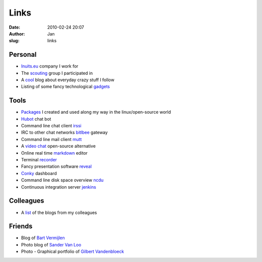 Links
#####
:date: 2010-02-24 20:07
:author: Jan
:slug: links

Personal
~~~~~~~~

- `Inuits.eu`_ company I work for
- The `scouting`_ group I participated in
- A `cool`_ blog about everyday crazy stuff I follow
- Listing of some fancy technological `gadgets`_

Tools
~~~~~

- `Packages`_ I created and used along my way in the linux/open-source world
- `Hubot`_ chat bot
- Command line chat client `irssi`_
- IRC to other chat networks `bitlbee`_ gateway
- Command line mail client `mutt`_
- A `video chat`_ open-source alternative
- Online real time `markdown`_ editor
- Terminal `recorder`_
- Fancy presentation software `reveal`_
- `Conky`_ dashboard
- Command line disk space overview `ncdu`_
- Continuous integration server `jenkins`_

Colleagues
~~~~~~~~~~

- A `list`_ of the blogs from my colleagues

Friends
~~~~~~~

- Blog of `Bart Vermijlen`_
- Photo blog of `Sander Van Loo`_
- Photo - Graphical portfolio of `Gilbert Vandenbloeck`_


.. _Inuits.eu: http://www.inuits.eu
.. _scouting: http://www.scoutsnieuwenrode.be
.. _cool: http://www.likecool.com
.. _gadgets: http://www.freshgadgets.nl

.. _Packages: https://packagecloud.io/visibilityspots/packages
.. _Hubot: http://hubot.github.com
.. _irssi: http://www.irssi.org
.. _bitlbee: http://www.bitlbee.org
.. _mutt: http://www.mutt.org
.. _video chat: https://vmux.co
.. _markdown: http://dillinger.io
.. _recorder: http://showterm.io
.. _reveal: http://lab.hakim.se/reveal-js/#
.. _Conky: https://wiki.archlinux.org/index.php/conky
.. _ncdu: http://dev.yorhel.nl/ncdu
.. _jenkins: http://www.jenkins-ci.org

.. _list: http://www.inuits.eu/blog

.. _Bart Vermijlen: http://bart.vermijlen.be
.. _Sander Van Loo: http://www.sandervanloo.be
.. _Gilbert Vandenbloeck: http://www.vandenbloeck.eu
